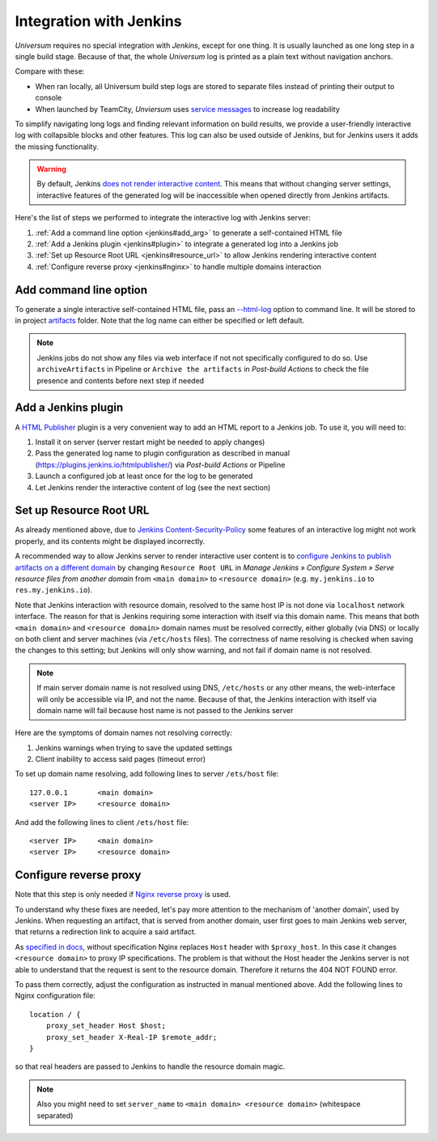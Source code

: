 Integration with Jenkins
========================

`Universum` requires no special integration with `Jenkins`, except for one thing. It is usually launched
as one long step in a single build stage. Because of that, the whole `Universum` log is printed as a plain text
without navigation anchors.

Compare with these:

* When ran locally, all Universum build step logs are stored to separate files instead of printing their
  output to console
* When launched by TeamCity, `Unviersum` uses `service messages
  <https://www.jetbrains.com/help/teamcity/service-messages.html>`__ to increase log readability

To simplify navigating long logs and finding relevant information on build results, we provide a user-friendly
interactive log with collapsible blocks and other features. This log can also be used outside of Jenkins, but
for Jenkins users it adds the missing functionality.

.. warning::

    By default, Jenkins `does not render interactive content <https://www.jenkins.io/doc/book/security/user-content/>`__.
    This means that without changing server settings, interactive features of the generated log will be
    inaccessible when opened directly from Jenkins artifacts.


Here's the list of steps we performed to integrate the interactive log with Jenkins server:

1. :ref:`Add a command line option <jenkins#add_arg>` to generate a self-contained HTML file
2. :ref:`Add a Jenkins plugin <jenkins#plugin>` to integrate a generated log into a Jenkins job
3. :ref:`Set up Resource Root URL <jenkins#resource_url>` to allow Jenkins rendering interactive content
4. :ref:`Configure reverse proxy <jenkins#nginx>` to handle multiple domains interaction


.. _jenkins#add_arg:

Add command line option
-----------------------

To generate a single interactive self-contained HTML file, pass an `--html-log <args.html#Output>`__
option to command line. It will be stored to in project `artifacts <args.html#Artifact\ collection>`__ folder.
Note that the log name can either be specified or left default.

.. note::

    Jenkins jobs do not show any files via web interface if not not specifically configured to do so. Use
    ``archiveArtifacts`` in Pipeline or ``Archive the artifacts`` in `Post-build Actions` to check the file presence
    and contents before next step if needed


.. _jenkins#plugin:

Add a Jenkins plugin
--------------------

A `HTML Publisher <https://plugins.jenkins.io/htmlpublisher/>`__ plugin is a very convenient way to add an HTML report
to a Jenkins job. To use it, you will need to:

1. Install it on server (server restart might be needed to apply changes)
2. Pass the generated log name to plugin configuration as described in manual (https://plugins.jenkins.io/htmlpublisher/)
   via `Post-build Actions` or Pipeline
3. Launch a configured job at least once for the log to be generated
4. Let Jenkins render the interactive content of log (see the next section)


.. _jenkins#resource_url:

Set up Resource Root URL
------------------------

As already mentioned above, due to `Jenkins Content-Security-Policy
<https://www.jenkins.io/doc/book/security/configuring-content-security-policy/>`__ some features of an interactive log
might not work properly, and its contents might be displayed incorrectly.

A recommended way to allow Jenkins server to render interactive user content is to `configure Jenkins to publish
artifacts on a different domain <https://www.jenkins.io/doc/book/security/user-content/#resource-root-url>`__
by changing ``Resource Root URL`` in `Manage Jenkins » Configure System » Serve resource files from another domain`
from ``<main domain>`` to ``<resource domain>`` (e.g. ``my.jenkins.io`` to ``res.my.jenkins.io``).

Note that Jenkins interaction with resource domain, resolved to the same host IP is not done via ``localhost``
network interface. The reason for that is Jenkins requiring some interaction with itself via this domain name.
This means that both ``<main domain>`` and ``<resource domain>`` domain names must be resolved correctly, either
globally (via DNS) or locally on both client and server machines (via ``/etc/hosts`` files). The correctness of
name resolving is checked when saving the changes to this setting; but Jenkins will only show warning, and not
fail if domain name is not resolved.

.. note::

    If main server domain name is not resolved using DNS, ``/etc/hosts`` or any other means, the web-interface
    will only be accessible via IP, and not the name. Because of that, the Jenkins interaction with itself
    via domain name will fail because host name is not passed to the Jenkins server

Here are the symptoms of domain names not resolving correctly:

1. Jenkins warnings when trying to save the updated settings
2. Client inability to access said pages (timeout error)

To set up domain name resolving, add following lines to server ``/ets/host`` file::

    127.0.0.1       <main domain>
    <server IP>     <resource domain>

And add the following lines to client ``/ets/host`` file::

    <server IP>     <main domain>
    <server IP>     <resource domain>


.. _jenkins#nginx:

Configure reverse proxy
-----------------------

Note that this step is only needed if `Nginx reverse proxy
<https://docs.nginx.com/nginx/admin-guide/web-server/reverse-proxy/>`__ is used.

To understand why these fixes are needed, let's pay more attention to the mechanism of 'another domain', used by
Jenkins. When requesting an artifact, that is served from another domain, user first goes to main Jenkins web
server, that returns a redirection link to acquire a said artifact.

As `specified in docs <https://docs.nginx.com/nginx/admin-guide/web-server/reverse-proxy/#passing-request-headers>`__,
without specification Nginx replaces ``Host`` header with ``$proxy_host``. In this case it changes
``<resource domain>`` to proxy IP specifications. The problem is that without the Host header the Jenkins server
is not able to understand that the request is sent to the resource domain. Therefore it returns the 404 NOT FOUND error.

To pass them correctly, adjust the configuration as instructed in manual mentioned above. Add the following lines
to Nginx configuration file::

    location / {
        proxy_set_header Host $host;
        proxy_set_header X-Real-IP $remote_addr;
    }

so that real headers are passed to Jenkins to handle the resource domain magic.

.. note::

    Also you might need to set ``server_name`` to ``<main domain> <resource domain>`` (whitespace separated)
